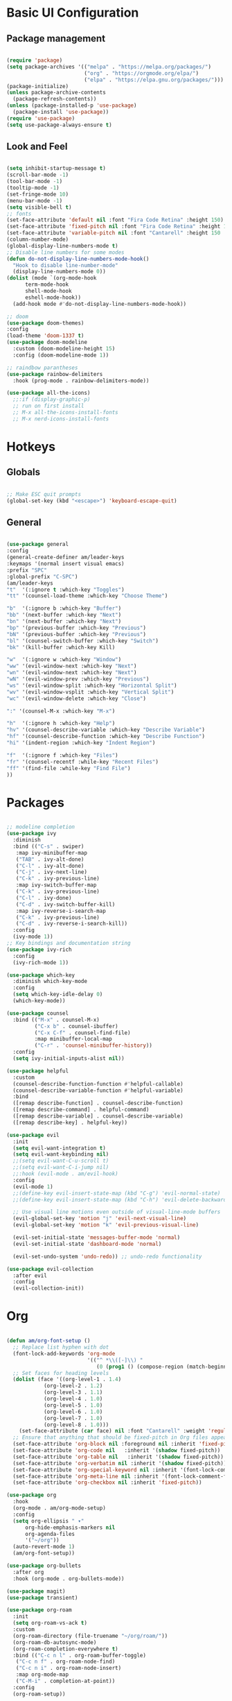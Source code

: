 #+title Emacs Configuration
#+PROPERTY: header-args:emacs-lisp :tangle ./init.el

* Basic UI Configuration
** Package management
#+begin_src emacs-lisp

  (require 'package)
  (setq package-archives '(("melpa" . "https://melpa.org/packages/")
                           ("org" . "https://orgmode.org/elpa/")
                           ("elpa" . "https://elpa.gnu.org/packages/")))
  (package-initialize)
  (unless package-archive-contents
    (package-refresh-contents))
  (unless (package-installed-p 'use-package)
    (package-install 'use-package))
  (require 'use-package)
  (setq use-package-always-ensure t)

#+end_src
** Look and Feel
#+begin_src emacs-lisp

  (setq inhibit-startup-message t)
  (scroll-bar-mode -1)
  (tool-bar-mode -1)
  (tooltip-mode -1)
  (set-fringe-mode 10)
  (menu-bar-mode -1)
  (setq visible-bell t)
  ;; fonts
  (set-face-attribute 'default nil :font "Fira Code Retina" :height 150)
  (set-face-attribute 'fixed-pitch nil :font "Fira Code Retina" :height 150)
  (set-face-attribute 'variable-pitch nil :font "Cantarell" :height 150 :weight 'regular)
  (column-number-mode)
  (global-display-line-numbers-mode t)
  ;; Disable line numbers for some modes
  (defun do-not-display-line-numbers-mode-hook()
    "Hook to disable line-number-mode"
    (display-line-numbers-mode 0))
  (dolist (mode `(org-mode-hook
  		term-mode-hook
  		shell-mode-hook
  		eshell-mode-hook))
    (add-hook mode #'do-not-display-line-numbers-mode-hook))

  ;; doom
  (use-package doom-themes)
  :config
  (load-theme 'doom-1337 t)
  (use-package doom-modeline
    :custom (doom-modeline-height 15)
    :config (doom-modeline-mode 1))

  ;; raindbow parantheses
  (use-package rainbow-delimiters
    :hook (prog-mode . rainbow-delimiters-mode))

  (use-package all-the-icons)
    ;;:if (display-graphic-p)
    ;; run on first install
    ;; M-x all-the-icons-install-fonts
    ;; M-x nerd-icons-install-fonts
    
#+end_src
* Hotkeys
** Globals
#+begin_src emacs-lisp

  ;; Make ESC quit prompts
  (global-set-key (kbd "<escape>") 'keyboard-escape-quit)

#+end_src
**  General
#+begin_src emacs-lisp

  (use-package general
  :config
  (general-create-definer am/leader-keys
  :keymaps '(normal insert visual emacs)
  :prefix "SPC"
  :global-prefix "C-SPC")
  (am/leader-keys
  "t"  '(:ignore t :which-key "Toggles")
  "tt" '(counsel-load-theme :which-key "Choose Theme")

  "b"  '(:ignore b :which-key "Buffer")
  "bb" '(next-buffer :which-key "Next")
  "bn" '(next-buffer :which-key "Next")
  "bp" '(previous-buffer :which-key "Previous")
  "bN" '(previous-buffer :which-key "Previous")
  "bl" '(counsel-switch-buffer :which-key "Switch")
  "bk" '(kill-buffer :which-key Kill)

  "w"  '(:ignore w :which-key "Window")
  "ww" '(evil-window-next :which-key "Next")
  "wn" '(evil-window-next :which-key "Next")
  "wN" '(evil-window-prev :which-key "Previous")
  "ws" '(evil-window-split :which-key "Horizontal Split")
  "wv" '(evil-window-vsplit :which-key "Vertical Split")
  "wc" '(evil-window-delete :which-key "Close")

  ":" '(counsel-M-x :which-key "M-x")

  "h"  '(:ignore h :which-key "Help")
  "hv" '(counsel-describe-variable :which-key "Describe Variable")
  "hf" '(counsel-describe-function :which-key "Describe Function")
  "hi" '(indent-region :which-key "Indent Region")

  "f"  '(:ignore f :which-key "Files")
  "fr" '(counsel-recentf :while-key "Recent Files")
  "ff" '(find-file :while-key "Find File")
  ))

#+end_src
* Packages
#+begin_src emacs-lisp

  ;; modeline completion
  (use-package ivy
    :diminish
    :bind (("C-s" . swiper)
  	 :map ivy-minibuffer-map
  	 ("TAB" . ivy-alt-done)
  	 ("C-l" . ivy-alt-done)
  	 ("C-j" . ivy-next-line)
  	 ("C-k" . ivy-previous-line)
  	 :map ivy-switch-buffer-map
  	 ("C-k" . ivy-previous-line)
  	 ("C-l" . ivy-done)
  	 ("C-d" . ivy-switch-buffer-kill)
  	 :map ivy-reverse-i-search-map
  	 ("C-k" . ivy-previous-line)
  	 ("C-d" . ivy-reverse-i-search-kill))
    :config
    (ivy-mode 1))
  ;; Key bindings and documentation string
  (use-package ivy-rich
    :config
    (ivy-rich-mode 1))

  (use-package which-key
    :diminish which-key-mode
    :config
    (setq which-key-idle-delay 0)
    (which-key-mode))

  (use-package counsel
    :bind (("M-x" . counsel-M-x)
           ("C-x b" . counsel-ibuffer)
           ("C-x C-f" . counsel-find-file)
           :map minibuffer-local-map
           ("C-r" . 'counsel-minibuffer-history))
    :config
    (setq ivy-initial-inputs-alist nil))

  (use-package helpful
    :custom
    (counsel-describe-function-function #'helpful-callable)
    (counsel-describe-variable-function #'helpful-variable)
    :bind
    ([remap describe-function] . counsel-describe-function)
    ([remap describe-command] . helpful-command)
    ([remap describe-variable] . counsel-describe-variable)
    ([remap describe-key] . helpful-key))

  (use-package evil
    :init
    (setq evil-want-integration t)
    (setq evil-want-keybinding nil)
    ;;(setq evil-want-C-u-scroll t)
    ;;(setq evil-want-C-i-jump nil)
    ;;:hook (evil-mode . am/evil-hook)
    :config
    (evil-mode 1)
    ;;(define-key evil-insert-state-map (kbd "C-g") 'evil-normal-state)
    ;;(define-key evil-insert-state-map (kbd "C-h") 'evil-delete-backward-char-and-join)

    ;; Use visual line motions even outside of visual-line-mode buffers
    (evil-global-set-key 'motion "j" 'evil-next-visual-line)
    (evil-global-set-key 'motion "k" 'evil-previous-visual-line)

    (evil-set-initial-state 'messages-buffer-mode 'normal)
    (evil-set-initial-state 'dashboard-mode 'normal)

    (evil-set-undo-system 'undo-redo)) ;; undo-redo functionality

  (use-package evil-collection
    :after evil
    :config
    (evil-collection-init))

#+end_src
* Org
#+begin_src emacs-lisp

  (defun am/org-font-setup ()
    ;; Replace list hyphen with dot
    (font-lock-add-keywords 'org-mode
                            '(("^ *\\([-]\\) "
                               (0 (prog1 () (compose-region (match-beginning 1) (match-end 1) "•"))))))
    ;; Set faces for heading levels
    (dolist (face '((org-level-1 . 1.4)
    		  (org-level-2 . 1.2)
    		  (org-level-3 . 1.1)
    		  (org-level-4 . 1.0)
    		  (org-level-5 . 1.0)
    		  (org-level-6 . 1.0)
    		  (org-level-7 . 1.0)
    		  (org-level-8 . 1.0)))
      (set-face-attribute (car face) nil :font "Cantarell" :weight 'regular :height (cdr face)))
    ;; Ensure that anything that should be fixed-pitch in Org files appears that way
    (set-face-attribute 'org-block nil :foreground nil :inherit 'fixed-pitch)
    (set-face-attribute 'org-code nil   :inherit '(shadow fixed-pitch))
    (set-face-attribute 'org-table nil   :inherit '(shadow fixed-pitch))
    (set-face-attribute 'org-verbatim nil :inherit '(shadow fixed-pitch))
    (set-face-attribute 'org-special-keyword nil :inherit '(font-lock-comment-face fixed-pitch))
    (set-face-attribute 'org-meta-line nil :inherit '(font-lock-comment-face fixed-pitch))
    (set-face-attribute 'org-checkbox nil :inherit 'fixed-pitch))

  (use-package org
    :hook
    (org-mode . am/org-mode-setup)
    :config
    (setq org-ellipsis " ▾"
    	org-hide-emphasis-markers nil
    	org-agenda-files
    	'("~/org"))
    (auto-revert-mode 1)
    (am/org-font-setup))

  (use-package org-bullets
    :after org
    :hook (org-mode . org-bullets-mode))

  (use-package magit)
  (use-package transient)

  (use-package org-roam
    :init
    (setq org-roam-vs-ack t)
    :custom
    (org-roam-directory (file-truename "~/org/roam/"))
    (org-roam-db-autosync-mode)
    (org-roam-completion-everywhere t)
    :bind (("C-c n l" . org-roam-buffer-toggle)
  	 ("C-c n f" . org-roam-node-find)
  	 ("C-c n i" . org-roam-node-insert)
  	 :map org-mode-map
  	 ("C-M-i" . completion-at-point))
    :config
    (org-roam-setup))

  (use-package vterm)

#+end_src
** Org babel
#+begin_src emacs-lisp

  ;; Org babel languages
  (org-babel-do-load-languages
   'org-babel-load-languages
   '((emacs-lisp . t)
     (python . t)))
  (setq org-confirm-babel-evaluate nil)

#+end_src
*** Structure Templates
#+begin_src emacs-lisp

  (require 'org-tempo)
  (add-to-list 'org-structure-template-alist '("sh" . "src shell"))
  (add-to-list 'org-structure-template-alist '("el" . "src emacs-lisp"))
  (add-to-list 'org-structure-template-alist '("py" . "src python"))

#+end_src

*** Python Example
#+begin_src python :results graphics file output :file temp_plot.png

  import numpy as np
  import matplotlib.pyplot as plt

  print('hello world')
  print('Yo')
  print(np.sin(30))

  x = np.linspace(0, 10, 100)
  y = np.sin(x)
  fig, ax = plt.subplots()
  ax.plot(x, y)
  plt.savefig('.config/emacs/temp_plot.png')
  #plt.show()

#+end_src

#+RESULTS:
[[file:temp_plot.png]]
